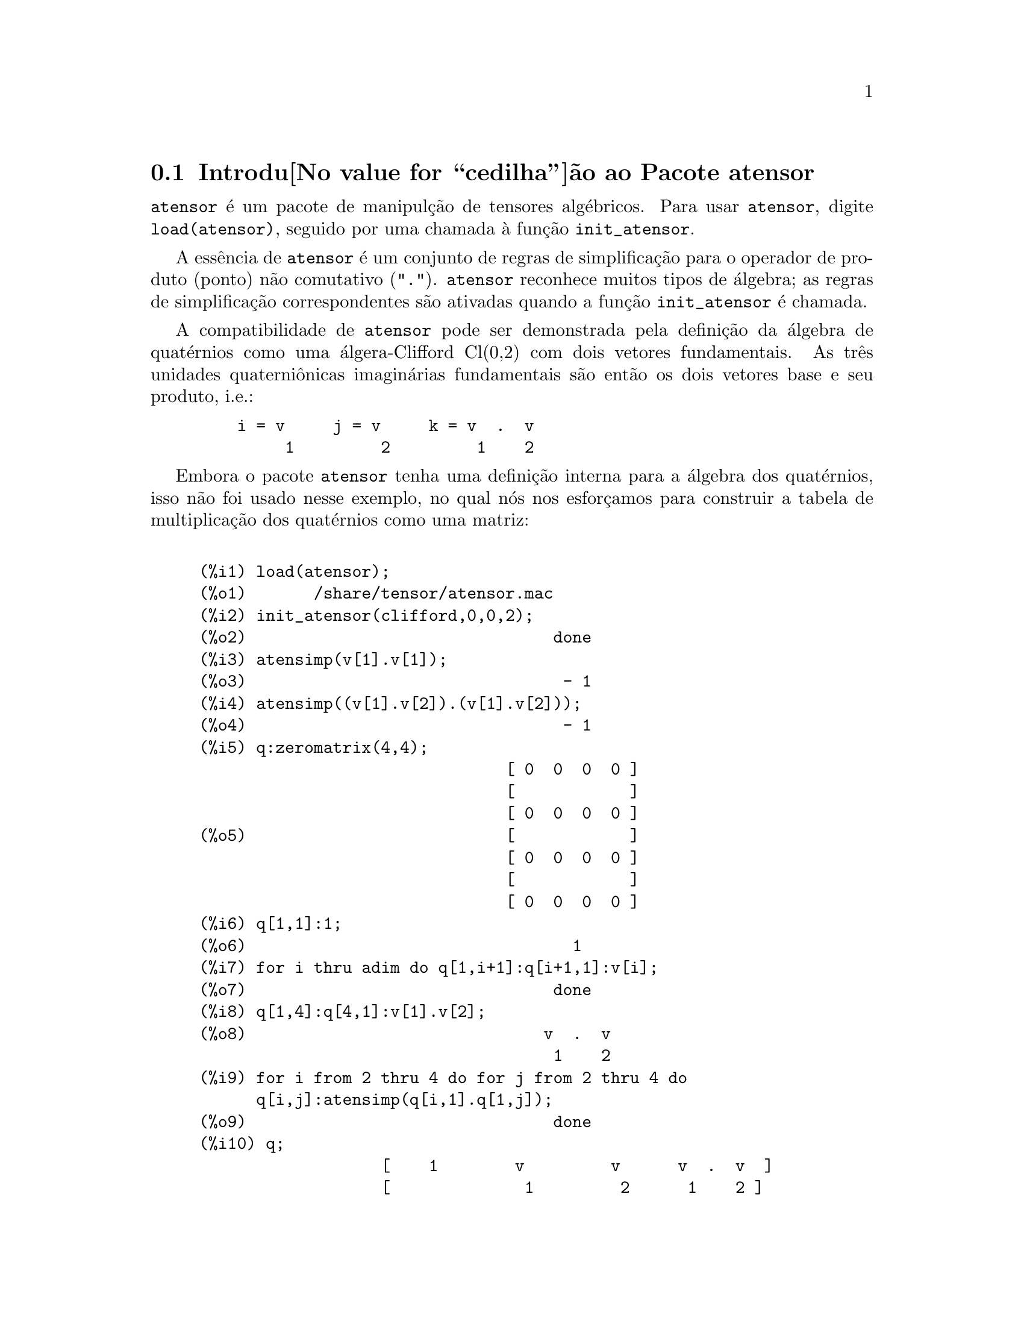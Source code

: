 @c /Atensor.texi/1.7/Sun May  1 20:31:14 2005/
@menu
* Introdu@value{cedilha}@~ao ao Pacote atensor::
* Defini@value{cedilha}@~oes para o Pacote atensor::
@end menu

@node Introdu@value{cedilha}@~ao ao Pacote atensor, Defini@value{cedilha}@~oes para o Pacote atensor, Pacote atensor, Pacote atensor
@section Introdu@value{cedilha}@~ao ao Pacote atensor

@code{atensor} @'e um pacote de manipul@,{c}@~ao de tensores alg@'ebricos.  Para usar @code{atensor},
digite @code{load(atensor)}, seguido por uma chamada @`a fun@,{c}@~ao 
@code{init_atensor}.

A ess@^encia de @code{atensor} @'e um conjunto de regras de simplifica@,{c}@~ao para o operador
de produto (ponto) n@~ao comutativo ("@code{.}").  @code{atensor} reconhece
muitos tipos de @'algebra; as regras de simplifica@,{c}@~ao correspondentes s@~ao ativadas quando
a fun@,{c}@~ao @code{init_atensor} @'e chamada.

A compatibilidade de @code{atensor} pode ser demonstrada pela defini@,{c}@~ao da
@'algebra de quat@'ernios como uma @'algera-Clifford Cl(0,2) com dois vetores
fundamentais.  As tr@^es unidades quaterni@^onicas imagin@'arias fundamentais s@~ao ent@~ao os dois
vetores base  e seu produto, i.e.:

@example
    i = v     j = v     k = v  .  v
         1         2         1    2
@end example

Embora o pacote @code{atensor} tenha uma defini@,{c}@~ao interna para a
@'algebra dos quat@'ernios, isso n@~ao foi usado nesse exemplo, no qual n@'os
nos esfor@,{c}amos para construir a tabela de multiplica@,{c}@~ao dos quat@'ernios como uma matriz:

@example

(%i1) load(atensor);
(%o1)       /share/tensor/atensor.mac
(%i2) init_atensor(clifford,0,0,2);
(%o2)                                done
(%i3) atensimp(v[1].v[1]);
(%o3)                                 - 1
(%i4) atensimp((v[1].v[2]).(v[1].v[2]));
(%o4)                                 - 1
(%i5) q:zeromatrix(4,4);
                                [ 0  0  0  0 ]
                                [            ]
                                [ 0  0  0  0 ]
(%o5)                           [            ]
                                [ 0  0  0  0 ]
                                [            ]
                                [ 0  0  0  0 ]
(%i6) q[1,1]:1;
(%o6)                                  1
(%i7) for i thru adim do q[1,i+1]:q[i+1,1]:v[i];
(%o7)                                done
(%i8) q[1,4]:q[4,1]:v[1].v[2];
(%o8)                               v  .  v
                                     1    2
(%i9) for i from 2 thru 4 do for j from 2 thru 4 do
      q[i,j]:atensimp(q[i,1].q[1,j]);
(%o9)                                done
(%i10) q;
                   [    1        v         v      v  .  v  ]
                   [              1         2      1    2 ]
                   [                                      ]
                   [   v         - 1     v  .  v    - v    ]
                   [    1                 1    2      2   ]
(%o10)             [                                      ]
                   [   v      - v  .  v     - 1      v     ]
                   [    2        1    2              1    ]
                   [                                      ]
                   [ v  .  v      v        - v       - 1   ]
                   [  1    2      2          1            ]
@end example

@code{atensor} reconhece como bases vetoriais s@'imbolos indexados, onde o s@'imbolo 
@'e aquele armazenado em @code{asymbol} e o i@'indice est@'a entre 1 e @code{adim}.
Para s@'imbolos indexado, e somente para s@'imbolos indexados, as formas bilineares
@code{sf}, @code{af}, e @code{av} s@~ao avaliadas.  A avalia@,{c}@~ao
substitui os valores  de @code{aform[i,j]} em lugar de @code{fun(v[i],v[j])}
onde @code{v} representa o valor de @code{asymbol} e @code{fun} @'e
ainda @code{af} ou @code{sf}; ou, isso substitui @code{v[aform[i,j]]}
em lugar de @code{av(v[i],v[j])}.

Desnecess@'ario dizer, as fun@,{c}@~oes @code{sf}, @code{af} e @code{av}
podem ser redefinidas.

Quando o pacote @code{atensor} @'e chamado, os seguintes sinalizadores s@~ao configurados:

@example
dotscrules:true;
dotdistrib:true;
dotexptsimp:false;
@end example

Se voc@^e deseja experimentar com uma @'algebra n@~ao associativa, voc@^e pode tamb@'em
considerar a configura@,{c}@~ao de @code{dotassoc} para @code{false}.  Nesse caso, todavia,
@code{atensimp} n@~ao star@'a sempre habilitado a obter as simplifica@,{c}@~oes
desejadas.


@c end concepts atensor
@node Defini@value{cedilha}@~oes para o Pacote atensor,  , Introdu@value{cedilha}@~ao ao Pacote atensor, Pacote atensor

@section Defini@value{cedilha}@~oes para o Pacote atensor

@deffn {Function} init_atensor (@var{alg_type}, @var{opt_dims})
@deffnx {Function} init_atensor (@var{alg_type})

Inicializa o pacote @code{atensor} com o tipo especificado de @'algebra.  @var{alg_type}
pode ser um dos seguintes:

@code{universal}: A @'algebra universal tendo regras n@~ao comutativas.

@code{grassmann}: A @'algebra de Grassman @'e definida pela rela@,{c}@~ao de 
comuta@,{c}@~ao @code{u.v+v.u=0}.

@code{clifford}: A @'algebra de Clifford @'e definida pela rela@,{c}@~ao
de comuta@,{c}@~ao @code{u.v+v.u=-2*sf(u,v)} onde @code{sf} @'e a fun@,{c}@~ao
valor-escalar sim@'etrico.  Para essa @'algebra, @var{opt_dims} pode ser acima de tr@^es 
inteiros n@~ao negativos, representando o n@'umero de dimens@~oes positivas,
dimens@~oes degeneradas, e dimens@~oes negativas da @'algebra, respectivamente.  Se
quaisquer valores @var{opt_dims} s@~ao fornecidos, @code{atensor} ir@'a configurar os
valores de @code{adim} e @code{aform} apropriadamente.  Caso contr@'ario,
@code{adim} ir@'a por padr@~ao para 0 e @code{aform} n@~ao ser@'a definida.

@code{symmetric}: The @'algebra sim@'etrica @'e definida pela rela@,{c}@~ao de 
comuta@,{c}@~ao @code{u.v-v.u=0}.

@code{symplectic}: The @'algebra simpl@'etica @'e definida pela rela@,{c}@~ao de 
comuta@,{c}@~ao @code{u.v-v.u=2*af(u,v)} onde @code{af} @'e uma fun@,{c}@~ao valor-escalar 
antisim@'etrica.  Para a @'algebra simpl@'etica, @var{opt_dims} pode
mais de dois inteiros n@~ao negativos, representando a dimens@~ao n@~ao degenerada e
e a dimens@~ao degenerada, respectivamente.  Se quaisquer valores @var{opt_dims} s@~ao
fornecidos, @code{atensor} ir@'a configurar os valores de @code{adim} e @code{aform}
apropriadamente.  Caso contr@'ario, @code{adim} ir@'a por padr@~ao para 0 e @code{aform}
n@~ao ser@'a definida.

@code{lie_envelop}: O inv@'olucro da @'algebra de Lie @'e definido pela 
rela@,{c}@~ao de comuta@,{c}@~ao @code{u.v-v.u=2*av(u,v)} onde @code{av} @'e
uma fun@,{c}@~ao antisim@'etrica.

A fun@,{c}@~ao @code{init_atensor} tamb@'em reconhece muitos tipos pr@'e-definidos de 
@'algebra:

@code{complex} implementa a @'algebra de n@'umeros complexos como a
@'algebra de Clifford Cl(0,1).  A chamada @code{init_atensor(complex)} @'e
equivalente a @code{init_atensor(clifford,0,0,1)}.

@code{quaternion} implementa a @'algebra de quat@'ernios.  A chamada
@code{init_atensor(quaternion)} @'e equivalente a 
@code{init_atensor(clifford,0,0,2)}.

@code{pauli} implementa a @'algebra de Pauli-spinors como a Clifford-@'algebra
Cl(3,0).  Uma chamada a @code{init_atensor(pauli)} @'e equivalente a
@code{init_atensor(clifford,3)}.

@code{dirac} implementa a @'algebra de Dirac-spinors como a Clifford-@'algebra
Cl(3,1).  Uma chamada a @code{init_atensor(dirac)} @'e equivalente a
@code{init_atensor(clifford,3,0,1)}.

@end deffn


@deffn {Function} atensimp (@var{expr})

Simplifica a express@~ao alg@'ebrica de tensores @var{expr} conforme as regras
configuradas por uma chamada a @code{init_atensor}.  Simplifica@,{c}@~oes incluem
aplica@,{c}@~ao recursiva de rela@,{c}@~oes comutativas e resolu@,{c}@~oes de chamadas a
@code{sf}, @code{af}, e @code{av} onde for aplic@'avel.  Uma
salvaguarda @'e usada para garantir que a fun@,{c}@~ao sempre termine, mesmo para
express@~oes complexas.

@end deffn

@deffn {Function} alg_type

O tipo de @'algebra.  Valores v@'alidos s@'ao @code{universal}, @code{grassmann},
@code{clifford}, @code{symmetric}, @code{symplectic} and @code{lie_envelop}.

@end deffn

@defvr {Variable} adim

A dimensionalidade da @'algebra.  @code{atensor} usa o valor de @code{adim}
para determinar se um objeto indexado @'e uma base vetorial v@'alida.  Por padr@~ao para 0.

@end defvr

@defvr {Variable} aform

Valor padr@~ao para as formas bilineares @code{sf}, @code{af}, e
@code{av}.  O padr@~ao @'e a matriz identidade @code{ident(3)}.

@end defvr

@defvr {Variable} asymbol

O s@'imbolo para bases vetoriais.  O padr@~ao @'e @code{v}.

@end defvr

@deffn {Function} sf (@var{u}, @var{v})

@'E uma fun@value{cedilha}@~ao escalar sim@'etrica que @'e usada em rela@value{cedilha}@~oes comutativas.
A implementa@,{c}@~ao padr@~ao verifica se ambos os argumentos s@~ao bases vetoriais
usando @code{abasep} e se esse for o caso, substitui o valor 
correspondente da matriz @code{aform}.

@end deffn

@deffn {Function} af (@var{u}, @var{v})

@'E uma fun@value{cedilha}@~ao escalar antisim@'etrica que @'e usada em rela@value{cedilha}@~oes comutativas.
A implementa@,{c}@~ao padr@~ao verifica se ambos os argumentos s@~ao bases vetoriais
usando @code{abasep} e se esse for o caso, substitui o
valor correspondente da matriz @code{aform}.

@end deffn

@deffn {Function} av (@var{u}, @var{v})

@'E uma fun@value{cedilha}@~ao antisim@'etrica que @'e usada em rela@value{cedilha}@~oes comutativas.
A implementa@,{c}@~ao padr@~ao verifica se ambos os argumentos s@~ao bases vetoriais
usando @code{abasep} e se esse for o caso, substitui o
valor correspondente da matriz @code{aform}.

Por exemplo:

@example
(%i1) load(atensor);
(%o1)       /share/tensor/atensor.mac
(%i2) adim:3;
(%o2)                                  3
(%i3) aform:matrix([0,3,-2],[-3,0,1],[2,-1,0]);
                               [  0    3   - 2 ]
                               [               ]
(%o3)                          [ - 3   0    1  ]
                               [               ]
                               [  2   - 1   0  ]
(%i4) asymbol:x;
(%o4)                                  x
(%i5) av(x[1],x[2]);
(%o5)                                 x
                                       3
@end example

@end deffn


@deffn {Function} abasep (@var{v})

Verifica se esse argumento @'e uma base vetorial @code{atensor} .  

E ser@'a, se ele for
um s@'imbolo indexado, com o s@'imbolo sendo o mesmo que o valor de
@code{asymbol}, e o @'indice tiver o mesmo valor num@'erico entre 1
e @code{adim}.

@end deffn
